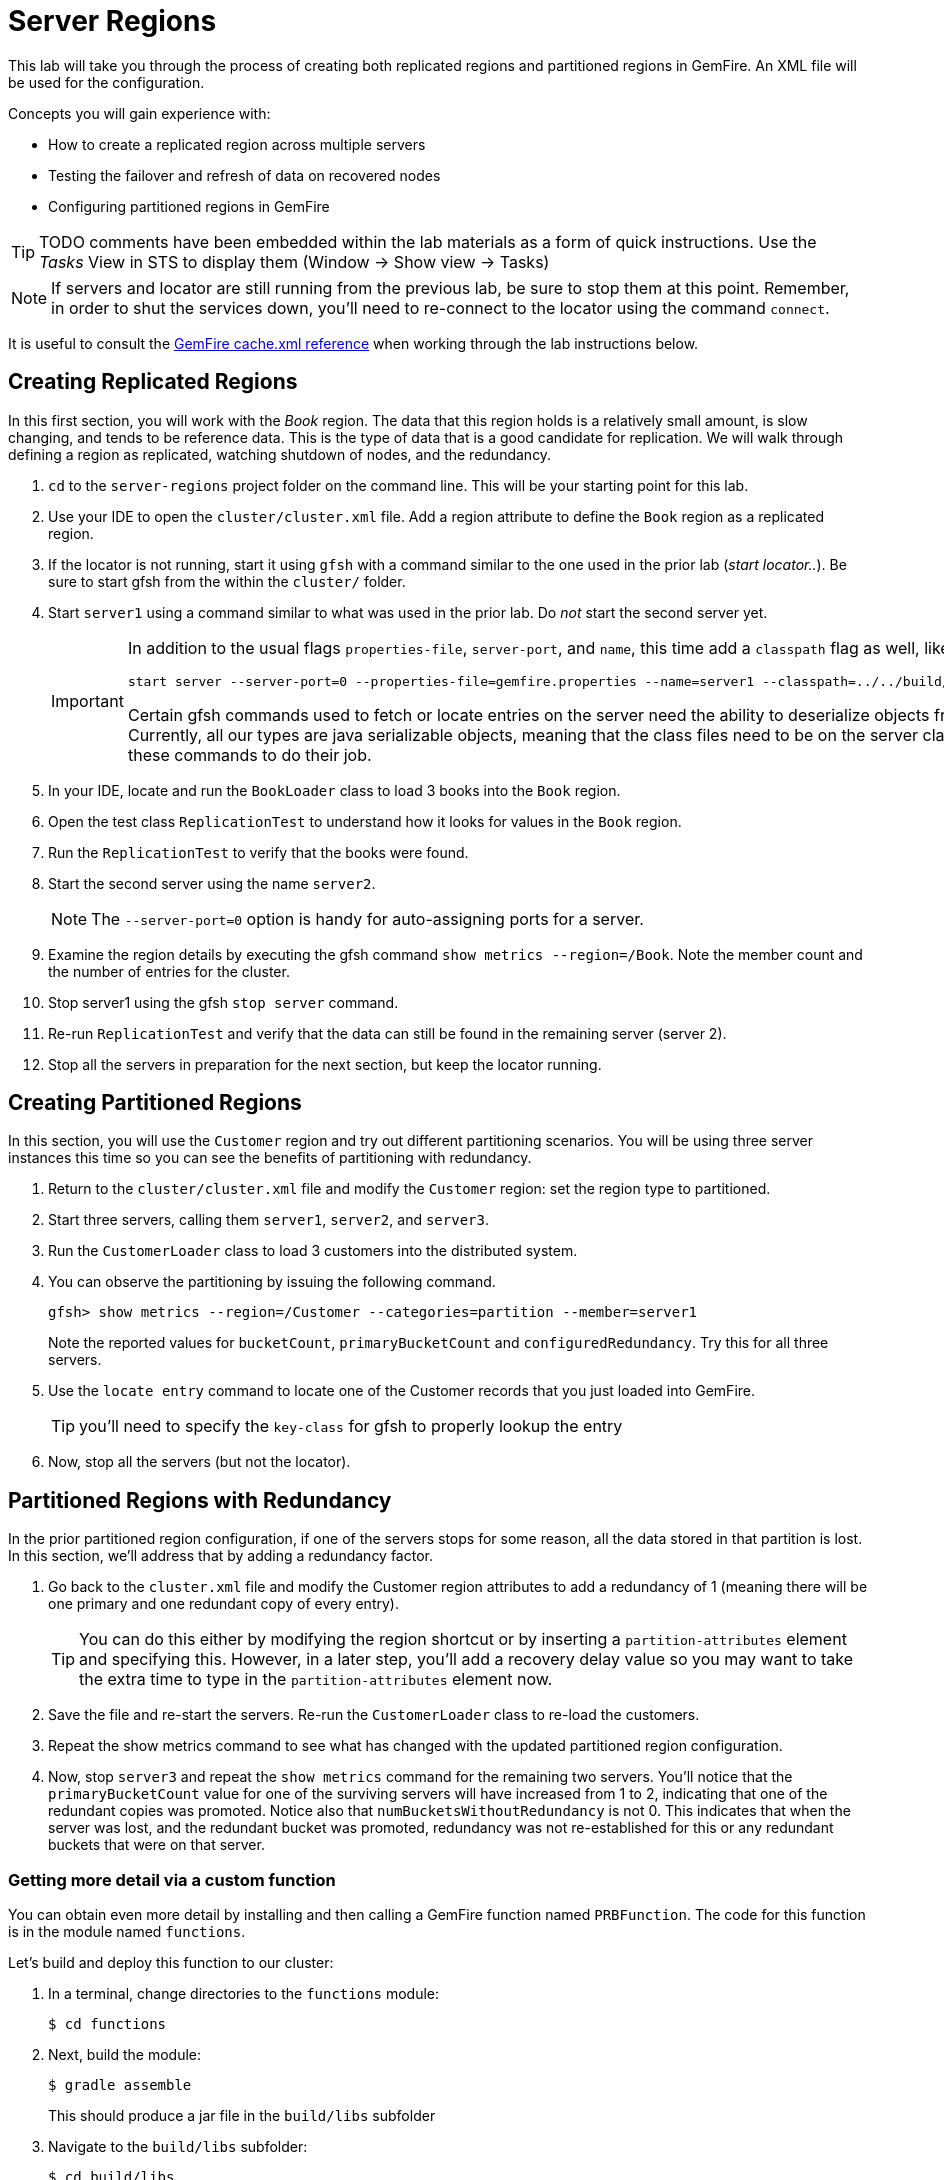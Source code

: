 = Server Regions

This lab will take you through the process of creating both replicated regions and partitioned regions in GemFire. An XML file will be used for the configuration.

Concepts you will gain experience with:

* How to create a replicated region across multiple servers
* Testing the failover and refresh of data on recovered nodes
* Configuring partitioned regions in GemFire

TIP: TODO comments have been embedded within the lab materials as a form of quick instructions. Use the _Tasks_ View in STS to display them (Window -> Show view -> Tasks)

NOTE: If servers and locator are still running from the previous lab, be sure to stop them at this point. Remember, in order to shut the services down, you'll need to re-connect to the locator using the command `connect`.

It is useful to consult the http://gemfire.docs.pivotal.io/geode/reference/topics/chapter_overview_cache_xml.html[GemFire cache.xml reference^] when working through the lab instructions below.


== Creating Replicated Regions

In this first section, you will work with the _Book_ region. The data that this region holds is a relatively small amount, is slow changing, and tends to be reference data. This is the type of data that is a good candidate for replication. We will walk through defining a region as replicated, watching shutdown of nodes, and the redundancy.

. `cd` to the `server-regions` project folder on the command line. This will be your starting point for this lab.

. Use your IDE to open the `cluster/cluster.xml` file.  Add a region attribute to define the `Book` region as a replicated region.

. If the locator is not running, start it using `gfsh` with a command similar to the one used in the prior lab (_start locator.._).  Be sure to start gfsh from the within the `cluster/` folder.

. Start `server1` using a command similar to what was used in the prior lab. Do _not_ start the second server yet.
+
[IMPORTANT]
====
In addition to the usual flags `properties-file`, `server-port`, and `name`, this time add a `classpath` flag as well, like so:

----
start server --server-port=0 --properties-file=gemfire.properties --name=server1 --classpath=../../build/classes/main
----

Certain gfsh commands used to fetch or locate entries on the server need the ability to deserialize objects from regions.  Currently, all our types are java serializable objects, meaning that the class files need to be on the server classpath for these commands to do their job.
====

. In your IDE, locate and run the `BookLoader` class to load 3 books into the `Book` region.

. Open the test class `ReplicationTest` to understand how it looks for values in the `Book` region.

. Run the `ReplicationTest` to verify that the books were found.

. Start the second server using the name `server2`.
+
NOTE: The `--server-port=0` option is handy for auto-assigning ports for a server.

. Examine the region details by executing the gfsh command `show metrics --region=/Book`. Note the member count and the number of entries for the cluster.

. Stop server1 using the gfsh `stop server` command.

. Re-run `ReplicationTest` and verify that the data can still be found in the remaining server (server 2).

. Stop all the servers in preparation for the next section, but keep the locator running.


== Creating Partitioned Regions

In this section, you will use the `Customer` region and try out different partitioning scenarios. You will be using three server instances this time so you can see the benefits of partitioning with redundancy.

. Return to the `cluster/cluster.xml` file and modify the `Customer` region: set the region type to partitioned.

. Start three servers, calling them `server1`, `server2`, and `server3`.

. Run the `CustomerLoader` class to load 3 customers into the distributed system.

. You can observe the partitioning by issuing the following command.
+
----
gfsh> show metrics --region=/Customer --categories=partition --member=server1
----
+
Note the reported values for `bucketCount`, `primaryBucketCount` and `configuredRedundancy`. Try this for all three servers.

. Use the `locate entry` command to locate one of the Customer records that you just loaded into GemFire.
+
TIP: you'll need to specify the `key-class` for gfsh to properly lookup the entry

. Now, stop all the servers (but not the locator).


== Partitioned Regions with Redundancy

In the prior partitioned region configuration, if one of the servers stops for some reason, all the data stored in that partition is lost. In this section, we'll address that by adding a redundancy factor.

. Go back to the `cluster.xml` file and modify the Customer region attributes to add a redundancy of 1 (meaning there will be one primary and one redundant copy of every entry).
+
TIP: You can do this either by modifying the region shortcut or by inserting a `partition-attributes` element and specifying this. However, in a later step, you'll add a recovery delay value so you may want to take the extra time to type in the `partition-attributes` element now.

. Save the file and re-start the servers. Re-run the `CustomerLoader` class to re-load the customers.

. Repeat the show metrics command to see what has changed with the updated partitioned region configuration.

. Now, stop `server3` and repeat the `show metrics` command for the remaining two servers. You'll notice that the `primaryBucketCount` value for one of the surviving servers will have increased from 1 to 2, indicating that one of the redundant copies was promoted. Notice also that `numBucketsWithoutRedundancy` is not 0. This indicates that when the server was lost, and the redundant bucket was promoted, redundancy was not re-established for this or any redundant buckets that were on that server.


=== Getting more detail via a custom function

You can obtain even more detail by installing and then calling a GemFire function named `PRBFunction`.  The code for this function is in the module named `functions`.

Let's build and deploy this function to our cluster:

. In a terminal, change directories to the `functions` module:
+
----
$ cd functions
----

. Next, build the module:
+
----
$ gradle assemble
----
+
This should produce a jar file in the `build/libs` subfolder

. Navigate to the `build/libs` subfolder:
+
----
$ cd build/libs
----

. launch gfsh and connect to your cluster:
+
----
$ gfsh

gfsh> connect
----

. Invoke these commands to ensure that you're connected and to verify that no functions are currently registered with the distributed system members:
+
----
gfsh> list members
gfsh> list functions
----
+
The output should say _No Functions Found_.

. Now, deploy the jar file:
+
----
gfsh> deploy --jar=functions.jar
----

. Finally, invoked `list functions` once more to validate that the `PRBFunction` is now installed:
+
----
gfsh> list functions
----


We're now ready to execute this function.  Back in the `server-regions` module, under the `io.pivotal.training.prb` package, you'll find a class named `PRBFunctionExecutor`.  This program basically invokes the `PRBFunction` we just installed.  Run it.

You'll see that very extensive output is printed that displays every primary bucket and every redundant bucket for each server. Look for buckets with a size > 0 to identify which contain entries. You should see output similar to the following for every server.

[.small]
----
Member: HostMachine(server2:77234)<v2>:58224
	Primary buckets:
		Row=1, BucketId=2, Bytes=0, Size=0
		Row=2, BucketId=4, Bytes=0, Size=0
		Row=3, BucketId=9, Bytes=0, Size=0
		Row=4, BucketId=12, Bytes=0, Size=0
		Row=5, BucketId=13, Bytes=0, Size=0
             ....
		Row=20, BucketId=60, Bytes=0, Size=0
		Row=21, BucketId=61, Bytes=676, Size=1
----

Stop the servers once more.


== Partitioned Regions with Redundancy and Recovery Delay

This time, you will add a recovery delay so that after a period of time, redundancy will be re-established. This will address the issue identified in the prior section.

. Go back to the `cluster/cluster.xml` file and modify the partition-attributes element to define a recovery delay of 5 seconds.
+
TIP: If you used a region shortcut in the prior section, you'll need to add a partition-attributes element inside the region-attributes element for the `Customer` region. Consult http://gemfire.docs.pivotal.io/geode/reference/topics/cache_xml.html#partition-attributes[this reference^] if necessary.

. Save the file and re-start all the servers. Re-run the `CustomerLoader` class to re-load the customers.

. Now, stop `server3` and repeat the `show metrics` command for the remaining two servers. If you run this command within 5 seconds of stopping `server3`, you'll likely see the `numBucketsWithoutRedundancy` is still not 0. Wait a few more seconds and repeat the command. You should see that this value will return to 0. This indicates that redundancy has been re-established within the remaining servers.

. Alternatively, you can re-run the `PRBFunctionExecutor` to print out more detailed bucket listing as outlined in the prior section (you'll have to redeploy the jar file).

. Stop the servers for the final time. Also stop the locator.


Congratulations!! You have completed this lab.

